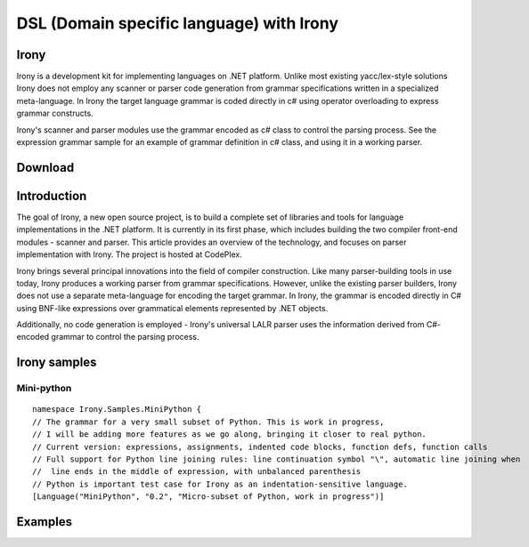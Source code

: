 ﻿

.. index::
   DSL (Domain Specific Language Irony)


.. _DSL_dot_net_irony:

==========================================
DSL (Domain specific language) with Irony
==========================================

Irony
=====

.. seealso::

   - http://irony.codeplex.com/
   - http://www.hanselman.com/blog/TheWeeklySourceCode59AnOpenSourceTreasureIronyNETLanguageImplementationKit.aspx


Irony is a development kit for implementing languages on .NET platform. Unlike 
most existing yacc/lex-style solutions Irony does not employ any scanner or 
parser code generation from grammar specifications written in a specialized 
meta-language. In Irony the target language grammar is coded directly in c# 
using operator overloading to express grammar constructs. 

Irony's scanner and parser modules use the grammar encoded as c# class to 
control the parsing process. See the expression grammar sample for an example 
of grammar definition in c# class, and using it in a working parser. 

Download
========

.. seealso:: 

   - http://irony.codeplex.com/SourceControl/list/changesets#

Introduction
============

.. seealso: http://www.codeproject.com/KB/recipes/Irony.aspx

The goal of Irony, a new open source project, is to build a complete set of 
libraries and tools for language implementations in the .NET platform. 
It is currently in its first phase, which includes building the two compiler 
front-end modules - scanner and parser. This article provides an overview of 
the technology, and focuses on parser implementation with Irony. The project 
is hosted at CodePlex.

Irony brings several principal innovations into the field of compiler 
construction. Like many parser-building tools in use today, Irony produces 
a working parser from grammar specifications. However, unlike the existing 
parser builders, Irony does not use a separate meta-language for encoding 
the target grammar. In Irony, the grammar is encoded directly in C# using 
BNF-like expressions over grammatical elements represented by .NET objects. 

Additionally, no code generation is employed - Irony's universal LALR parser 
uses the information derived from C#-encoded grammar to control the parsing 
process.

Irony samples
=============

Mini-python
-----------

.. seealso:: http://irony.codeplex.com/SourceControl/changeset/view/6829bcd964f2#Irony.Samples%2fMiniPython%2fMiniPython.cs

::

  namespace Irony.Samples.MiniPython {
  // The grammar for a very small subset of Python. This is work in progress, 
  // I will be adding more features as we go along, bringing it closer to real python.
  // Current version: expressions, assignments, indented code blocks, function defs, function calls
  // Full support for Python line joining rules: line continuation symbol "\", automatic line joining when 
  //  line ends in the middle of expression, with unbalanced parenthesis
  // Python is important test case for Irony as an indentation-sensitive language.
  [Language("MiniPython", "0.2", "Micro-subset of Python, work in progress")]


Examples
========

.. seealso:: http://www.codeproject.com/KB/recipes/YourFirstDSL.aspx


   

